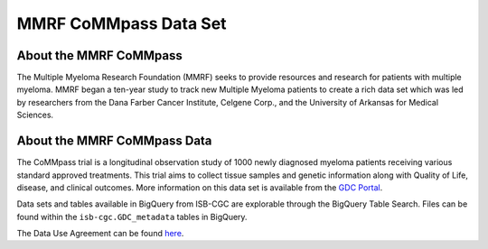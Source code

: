 ****************
MMRF CoMMpass Data Set
****************

About the MMRF CoMMpass
---------------

The Multiple Myeloma Research Foundation (MMRF) seeks to provide resources and research for patients with multiple myeloma. MMRF began a ten-year study to track new Multiple Myeloma patients to create a rich data set which was led by researchers from the Dana Farber Cancer Institute, Celgene Corp., and the University of Arkansas for Medical Sciences.

About the MMRF CoMMpass Data
--------------------

The CoMMpass trial is a longitudinal observation study of 1000 newly diagnosed myeloma patients receiving various standard approved treatments. This trial aims to collect tissue samples and genetic information along with Quality of Life, disease, and clinical outcomes. More information on this data set is available from the `GDC Portal <https://portal.gdc.cancer.gov/projects/MMRF-COMMPASS>`_.

Data sets and tables available in BigQuery from ISB-CGC are explorable through the BigQuery Table Search. Files can be found within the ``isb-cgc.GDC_metadata`` tables in BigQuery.

The Data Use Agreement can be found `here <https://www.ncbi.nlm.nih.gov/projects/gap/cgi-bin/study.cgi?study_id=phs000748.v7.p4>`_.
